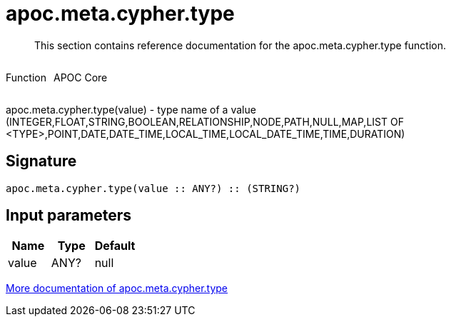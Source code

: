 ////
This file is generated by DocsTest, so don't change it!
////

= apoc.meta.cypher.type
:description: This section contains reference documentation for the apoc.meta.cypher.type function.

[abstract]
--
{description}
--

++++
<div style='display:flex'>
<div class='paragraph type function'><p>Function</p></div>
<div class='paragraph release core' style='margin-left:10px;'><p>APOC Core</p></div>
</div>
++++

apoc.meta.cypher.type(value) - type name of a value (INTEGER,FLOAT,STRING,BOOLEAN,RELATIONSHIP,NODE,PATH,NULL,MAP,LIST OF <TYPE>,POINT,DATE,DATE_TIME,LOCAL_TIME,LOCAL_DATE_TIME,TIME,DURATION)

== Signature

[source]
----
apoc.meta.cypher.type(value :: ANY?) :: (STRING?)
----

== Input parameters
[.procedures, opts=header]
|===
| Name | Type | Default 
|value|ANY?|null
|===

xref::database-introspection/meta.adoc[More documentation of apoc.meta.cypher.type,role=more information]

